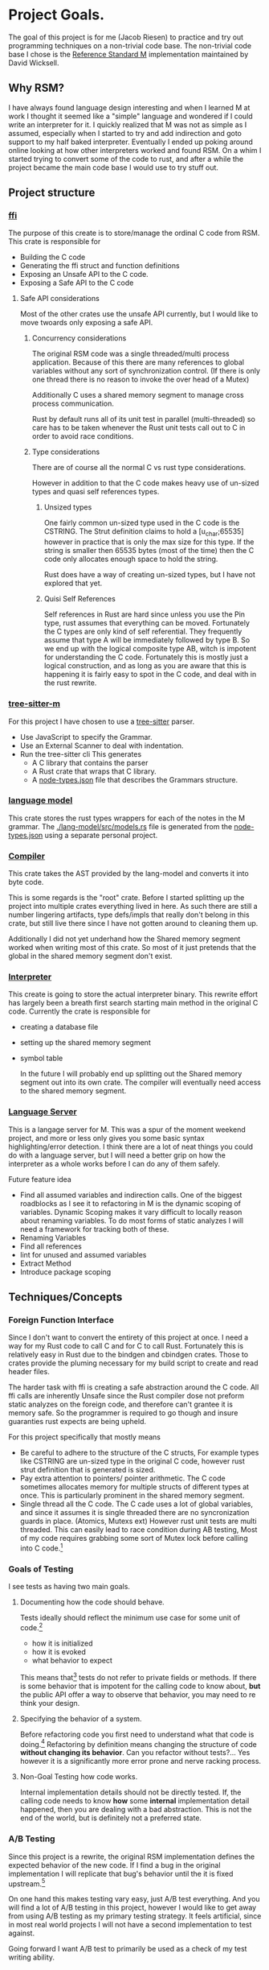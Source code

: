 * Project Goals.
  The goal of this project is for me (Jacob Riesen) to practice and try out programming techniques on a non-trivial code base.
  The non-trivial code base I chose is the [[https://gitlab.com/Reference-Standard-M/rsm][Reference Standard M]] implementation maintained by David Wicksell.
** Why RSM? 
   I have always found language design interesting and when I learned M at work I thought it seemed like a "simple" language and wondered if I could write an interpreter for it.
   I quickly realized that M was not as simple as I assumed, especially when I started to try and add indirection and goto support to my half baked interpreter.
   Eventually I ended up poking around online looking at how other interpreters worked and found RSM.
   On a whim I started trying to convert some of the code to rust, and after a while the project became the main code base I would use to try stuff out.
** Project structure
*** [[./ffi/][ffi]] 
    The purpose of this create is to store/manage the ordinal C code from RSM.
    This crate is responsible for 
    - Building the C code
    - Generating the ffi struct and function definitions
    - Exposing an Unsafe API to the C code.
    - Exposing a Safe API to the C code
**** Safe API considerations
    Most of the other crates use the unsafe API currently, but I would like to move twoards only exposing a safe API.
***** Concurrency considerations
      The original RSM code was a single threaded/multi process application. 
      Because of this there are many references to global variables without any sort of synchronization control. (If there is only one thread there is no reason to invoke the over head of a Mutex)

      Additionally C uses a shared memory segment to manage cross process communication.

      Rust by default runs all of its unit test in parallel (multi-threaded) so care has to be taken whenever the Rust unit tests call out to C in order to avoid race conditions.

***** Type considerations
      There are of course all the normal C vs rust type considerations.

      However in addition to that the C code makes heavy use of un-sized types and quasi self references types.

******* Unsized types
      One fairly common un-sized type used in the C code is the CSTRING.
      The Strut definition claims to hold a [u_char;65535] however in practice that is only the max size for this type.
      If the string is smaller then 65535 bytes (most of the time) then the C code only allocates enough space to hold the string.

      Rust does have a way of creating un-sized types, but I have not explored that yet.

******* Quisi Self References 
        Self references in Rust are hard since unless you use the Pin type, rust assumes that everything can be moved.
        Fortunately the C types are only kind of self referential.
        They frequently assume that type A will be immediately followed by type B.
        So we end up with the logical composite type AB, witch is impotent for understanding the C code.
        Fortunately this is mostly just a logical construction, and as long as you are aware that this is happening it is fairly easy to spot in the C code, and deal with in the rust rewrite.

*** [[./tree-sitter-M][tree-sitter-m]]
    For this project I have chosen to use a [[https://tree-sitter.github.io/tree-sitter/][tree-sitter]] parser.
    - Use JavaScript to specify the Grammar.
    - Use an External Scanner to deal with indentation.
    - Run the tree-sitter cli
      This generates
      - A C library that contains the parser
      - A Rust crate that wraps that C library.
      - A [[./tree-sitter-M/src/node-types.json][node-types.json]] file that describes the Grammars structure.
*** [[./lang-model/][language model]]
    This crate stores the rust types wrappers for each of the notes in the M grammar.
    The [[./lang-model/src/models.rs]] file is generated from the [[./tree-sitter-M/src/node-types.json][node-types.json]] using a separate personal project.
*** [[./compiler/][Compiler]]
    This crate takes the AST provided by the lang-model and converts it into byte code.

    This is some regards is the "root" crate. Before I started splitting up the project into multiple crates everything lived in here. As such there are still a number lingering artifacts, type defs/impls that really don't belong in this crate, but still live there since I have not gotten around to cleaning them up.

    Additionally I did not yet underhand how the Shared memory segment worked when writing most of this crate. So most of it just pretends that the global in the shared memory segment don't exist.
*** [[./interpreter/][Interpreter]]
    This create is going to store the actual interpreter binary.
    This rewrite effort has largely been a breath first search starting main method in the original C code.
    Currently the crate is responsible for 
    - creating a database file
    - setting up the shared memory segment
    - symbol table

      In the future I will probably end up splitting out the Shared memory segment out into its own crate. The compiler will eventually need access to the shared memory segment. 

*** [[./lang-server][Language Server]]
    This is a langage server for M.
    This was a spur of the moment weekend project, and more or less only gives you some basic syntax highlighting/error detection.
    I think there are a lot of neat things you could do with a language server, but I will need a better grip on how the interpreter as a whole works before I can do any of them safely.

    Future feature idea
    - Find all assumed variables and indirection calls.
      One of the biggest roadblocks as I see it to refactoring in M is the dynamic scoping of variables.
      Dynamic Scoping makes it vary difficult to locally reason about renaming variables.
      To do most forms of static analyzes I will need a framework for tracking both of these.
    - Renaming Variables
    - Find all references
    - lint for unused and assumed variables
    - Extract Method 
    - Introduce package scoping
** Techniques/Concepts 
    
*** Foreign Function Interface 
    Since I don't want to convert the entirety of this project at once.
    I need a way for my Rust code to call C and for C to call Rust.
    Fortunately this is relatively easy in Rust due to the bindgen and cbindgen crates.
    Those to crates provide the pluming necessary for my build script to create and read header files.

    The harder task with ffi is creating a safe abstraction around the C code.
    All ffi calls are inherently Unsafe since the Rust compiler dose not preform static analyzes on the foreign code, and therefore can't grantee it is memory safe.
    So the programmer is required to go though and insure guaranties rust expects are being upheld.

    For this project specifically that mostly means 
    - Be careful to adhere to the structure of the C structs,
        For example types like CSTRING are un-sized type in the original C code, however rust strut definition that is generated is sized.
    - Pay extra attention to pointers/ pointer arithmetic.
        The C code sometimes allocates memory for multiple structs of different types at once.
        This is particularly prominent in the shared memory segment.
    - Single thread all the C code.
        The C cade uses a lot of global variables, and since it assumes it is single threaded there are no syncronization guards in place. (Atomics, Mutexs ext)
        However rust unit tests are multi threaded. This can easily lead to race condition during AB testing,  
        Most of my code requires grabbing some sort of Mutex lock before calling into C code.[fn::how this is enforced is vary inconsistent at the moment. I would like to develop a more holistic approach to this issue] 


*** Goals of Testing
    I see tests as having two main goals.
**** Documenting how the code should behave.
     Tests ideally should reflect the minimum use case for some unit of code.[fn::function, class, modal ext]
     - how it is initialized
     - how it is evoked
     - what behavior to expect
     This means that[fn::ideally] tests do not refer to private fields or methods.
     If there is some behavior that is impotent for the calling code to know about, *but* the public API offer a way to observe that behavior, you may need to re think your design.

**** Specifying the behavior of a system.
     Before refactoring code you first need to understand what that code is doing.[fn::ideally you want to understand how and why as well but that is sometimes harder to figure out.]
     Refactoring by definition means changing the structure of code *without changing its behavior*.
     Can you refactor without tests?... Yes however it is a significantly more error prone and nerve racking process.

**** Non-Goal Testing how code works.
     Internal implementation details should not be directly tested.
     If, the calling code needs to know *how* some *internal* implementation detail happened, then you are dealing with a bad abstraction. 
     This is not the end of the world, but is definitely not a preferred state.


*** A/B Testing
    Since this project is a rewrite, the original RSM implementation defines the expected behavior of the new code.
    If I find a bug in the original implementation I will replicate that bug's behavior until the it is fixed upstream.[fn::So far this has only happened once [[https://gitlab.com/Reference-Standard-M/rsm/-/issues/7]]]

    On one hand this makes testing vary easy, just A/B test everything.
    And you will find a lot of A/B testing in this project, however I would like to get away from using A/B testing as my primary testing strategy.
    It feels artificial, since in most real world projects I will not have a second implementation to test against.

    Going forward I want A/B test to primarily be used as a check of my test writing ability. 
 

*** Mutation testing
    The idea of mutation testing is to check how well your tests specify the behavior of the program.
    This is accomplished by repeatedly 
    - introducing a mutation (change to the source code)
    - running the unit tests
    - logging if all the tests pass (unit tests failed to detect the mutation)

    The main downside of mutation testing is it takes a while to compile all of the mutants.
    It takes over an hour to run cargo mutants on this project. cargo mutants is significantly faster if you limit what files it should try mutating, but the order of magnitude is still minutes.

    I am currently trying out [[https://mutants.rs/][cargo-mutants]] and it immediately helped identified a bug in my unit tests.
